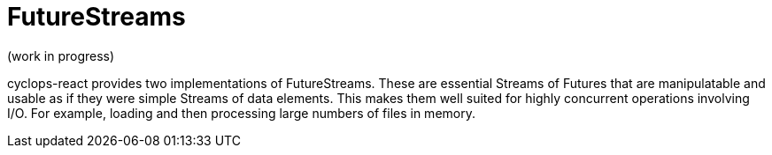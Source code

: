 # FutureStreams

(work in progress)

cyclops-react provides two implementations of FutureStreams. These are essential Streams of Futures that are manipulatable and usable as if they were simple Streams of data elements. This makes them well suited for highly concurrent operations involving I/O. For example, loading and then processing large numbers of files in memory.